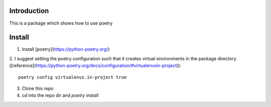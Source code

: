 ================================================================================
Introduction
================================================================================

This is a package which shows how to use poetry

================================================================================
Install
================================================================================

1. Install [poetry](https://python-poetry.org/)  


2. I suggest setting the poetry configuration such that it creates 
virtual environments in the package directory ([reference](https://python-poetry.org/docs/configuration/#virtualenvsin-project)):

::

  poetry config virtualenvs.in-project true


3. Clone this repo  


4. `cd` into the repo dir and `poetry install`
